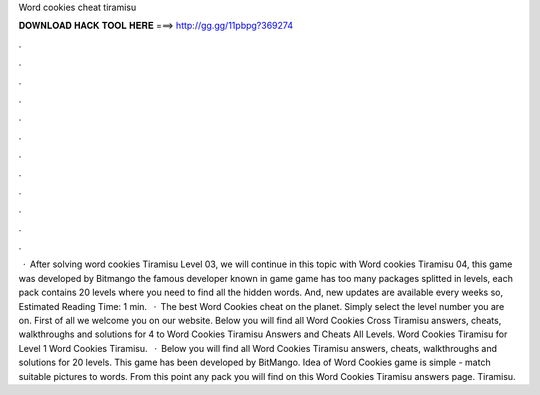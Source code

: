 Word cookies cheat tiramisu

𝐃𝐎𝐖𝐍𝐋𝐎𝐀𝐃 𝐇𝐀𝐂𝐊 𝐓𝐎𝐎𝐋 𝐇𝐄𝐑𝐄 ===> http://gg.gg/11pbpg?369274

.

.

.

.

.

.

.

.

.

.

.

.

 · After solving word cookies Tiramisu Level 03, we will continue in this topic with Word cookies Tiramisu 04, this game was developed by Bitmango the famous developer known in game  game has too many packages splitted in levels, each pack contains 20 levels where you need to find all the hidden words. And, new updates are available every weeks so, Estimated Reading Time: 1 min.  · The best Word Cookies cheat on the planet. Simply select the level number you are on. First of all we welcome you on our website. Below you will find all Word Cookies Cross Tiramisu answers, cheats, walkthroughs and solutions for 4 to Word Cookies Tiramisu Answers and Cheats All Levels. Word Cookies Tiramisu for Level 1 Word Cookies Tiramisu.  · Below you will find all Word Cookies Tiramisu answers, cheats, walkthroughs and solutions for 20 levels. This game has been developed by BitMango. Idea of Word Cookies game is simple - match suitable pictures to words. From this point any pack you will find on this Word Cookies Tiramisu answers page. Tiramisu.